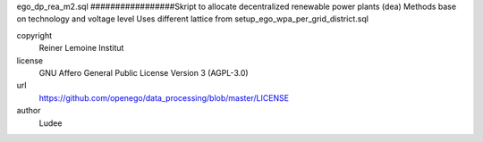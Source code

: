 .. AUTOGENERATED - DO NOT TOUCH!

ego_dp_rea_m2.sql
#################Skript to allocate decentralized renewable power plants (dea)
Methods base on technology and voltage level
Uses different lattice from setup_ego_wpa_per_grid_district.sql


copyright
  Reiner Lemoine Institut

license
  GNU Affero General Public License Version 3 (AGPL-3.0)

url
  https://github.com/openego/data_processing/blob/master/LICENSE

author
  Ludee

